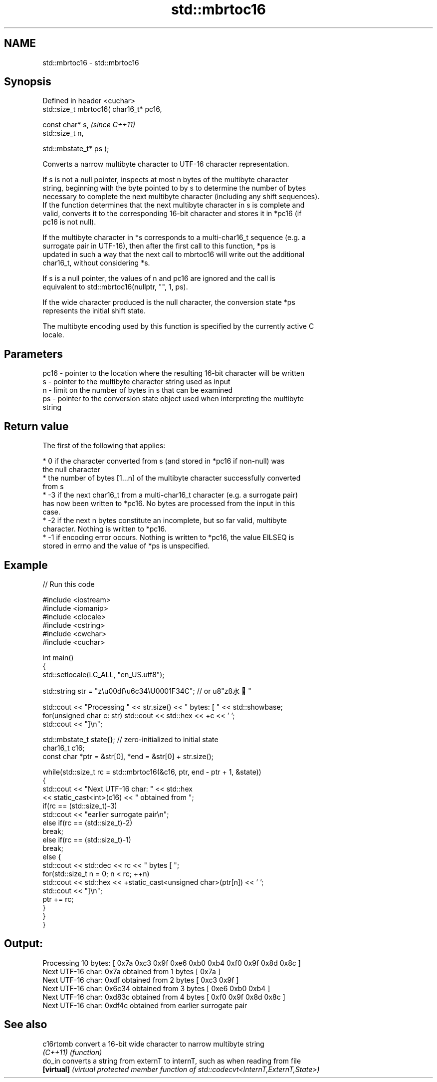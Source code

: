.TH std::mbrtoc16 3 "2022.03.29" "http://cppreference.com" "C++ Standard Libary"
.SH NAME
std::mbrtoc16 \- std::mbrtoc16

.SH Synopsis
   Defined in header <cuchar>
   std::size_t mbrtoc16( char16_t* pc16,

   const char* s,                         \fI(since C++11)\fP
   std::size_t n,

   std::mbstate_t* ps );

   Converts a narrow multibyte character to UTF-16 character representation.

   If s is not a null pointer, inspects at most n bytes of the multibyte character
   string, beginning with the byte pointed to by s to determine the number of bytes
   necessary to complete the next multibyte character (including any shift sequences).
   If the function determines that the next multibyte character in s is complete and
   valid, converts it to the corresponding 16-bit character and stores it in *pc16 (if
   pc16 is not null).

   If the multibyte character in *s corresponds to a multi-char16_t sequence (e.g. a
   surrogate pair in UTF-16), then after the first call to this function, *ps is
   updated in such a way that the next call to mbrtoc16 will write out the additional
   char16_t, without considering *s.

   If s is a null pointer, the values of n and pc16 are ignored and the call is
   equivalent to std::mbrtoc16(nullptr, "", 1, ps).

   If the wide character produced is the null character, the conversion state *ps
   represents the initial shift state.

   The multibyte encoding used by this function is specified by the currently active C
   locale.

.SH Parameters

   pc16 - pointer to the location where the resulting 16-bit character will be written
   s    - pointer to the multibyte character string used as input
   n    - limit on the number of bytes in s that can be examined
   ps   - pointer to the conversion state object used when interpreting the multibyte
          string

.SH Return value

   The first of the following that applies:

     * 0 if the character converted from s (and stored in *pc16 if non-null) was
       the null character
     * the number of bytes [1...n] of the multibyte character successfully converted
       from s
     * -3 if the next char16_t from a multi-char16_t character (e.g. a surrogate pair)
       has now been written to *pc16. No bytes are processed from the input in this
       case.
     * -2 if the next n bytes constitute an incomplete, but so far valid, multibyte
       character. Nothing is written to *pc16.
     * -1 if encoding error occurs. Nothing is written to *pc16, the value EILSEQ is
       stored in errno and the value of *ps is unspecified.

.SH Example


// Run this code

 #include <iostream>
 #include <iomanip>
 #include <clocale>
 #include <cstring>
 #include <cwchar>
 #include <cuchar>

 int main()
 {
     std::setlocale(LC_ALL, "en_US.utf8");

     std::string str = "z\\u00df\\u6c34\\U0001F34C"; // or u8"zß水🍌"

     std::cout << "Processing " << str.size() << " bytes: [ " << std::showbase;
     for(unsigned char c: str) std::cout << std::hex << +c << ' ';
     std::cout << "]\\n";

     std::mbstate_t state{}; // zero-initialized to initial state
     char16_t c16;
     const char *ptr = &str[0], *end = &str[0] + str.size();

     while(std::size_t rc = std::mbrtoc16(&c16, ptr, end - ptr + 1, &state))
     {
         std::cout << "Next UTF-16 char: " << std::hex
                   << static_cast<int>(c16) << " obtained from ";
         if(rc == (std::size_t)-3)
             std::cout << "earlier surrogate pair\\n";
         else if(rc == (std::size_t)-2)
             break;
         else if(rc == (std::size_t)-1)
             break;
         else {
             std::cout << std::dec << rc << " bytes [ ";
             for(std::size_t n = 0; n < rc; ++n)
                 std::cout << std::hex << +static_cast<unsigned char>(ptr[n]) << ' ';
             std::cout << "]\\n";
             ptr += rc;
         }
     }
 }

.SH Output:

 Processing 10 bytes: [ 0x7a 0xc3 0x9f 0xe6 0xb0 0xb4 0xf0 0x9f 0x8d 0x8c ]
 Next UTF-16 char: 0x7a obtained from 1 bytes [ 0x7a ]
 Next UTF-16 char: 0xdf obtained from 2 bytes [ 0xc3 0x9f ]
 Next UTF-16 char: 0x6c34 obtained from 3 bytes [ 0xe6 0xb0 0xb4 ]
 Next UTF-16 char: 0xd83c obtained from 4 bytes [ 0xf0 0x9f 0x8d 0x8c ]
 Next UTF-16 char: 0xdf4c obtained from earlier surrogate pair

.SH See also

   c16rtomb  convert a 16-bit wide character to narrow multibyte string
   \fI(C++11)\fP   \fI(function)\fP
   do_in     converts a string from externT to internT, such as when reading from file
   \fB[virtual]\fP \fI(virtual protected member function of std::codecvt<InternT,ExternT,State>)\fP
